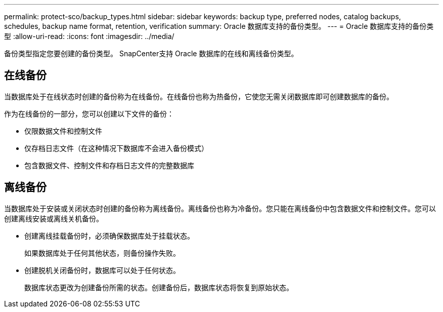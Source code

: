 ---
permalink: protect-sco/backup_types.html 
sidebar: sidebar 
keywords: backup type, preferred nodes, catalog backups, schedules, backup name format, retention, verification 
summary: Oracle 数据库支持的备份类型。 
---
= Oracle 数据库支持的备份类型
:allow-uri-read: 
:icons: font
:imagesdir: ../media/


[role="lead"]
备份类型指定您要创建的备份类型。  SnapCenter支持 Oracle 数据库的在线和离线备份类型。



== 在线备份

当数据库处于在线状态时创建的备份称为在线备份。在线备份也称为热备份，它使您无需关闭数据库即可创建数据库的备份。

作为在线备份的一部分，您可以创建以下文件的备份：

* 仅限数据文件和控制文件
* 仅存档日志文件（在这种情况下数据库不会进入备份模式）
* 包含数据文件、控制文件和存档日志文件的完整数据库




== 离线备份

当数据库处于安装或关闭状态时创建的备份称为离线备份。离线备份也称为冷备份。您只能在离线备份中包含数据文件和控制文件。您可以创建离线安装或离线关机备份。

* 创建离线挂载备份时，必须确保数据库处于挂载状态。
+
如果数据库处于任何其他状态，则备份操作失败。

* 创建脱机关闭备份时，数据库可以处于任何状态。
+
数据库状态更改为创建备份所需的状态。创建备份后，数据库状态将恢复到原始状态。


